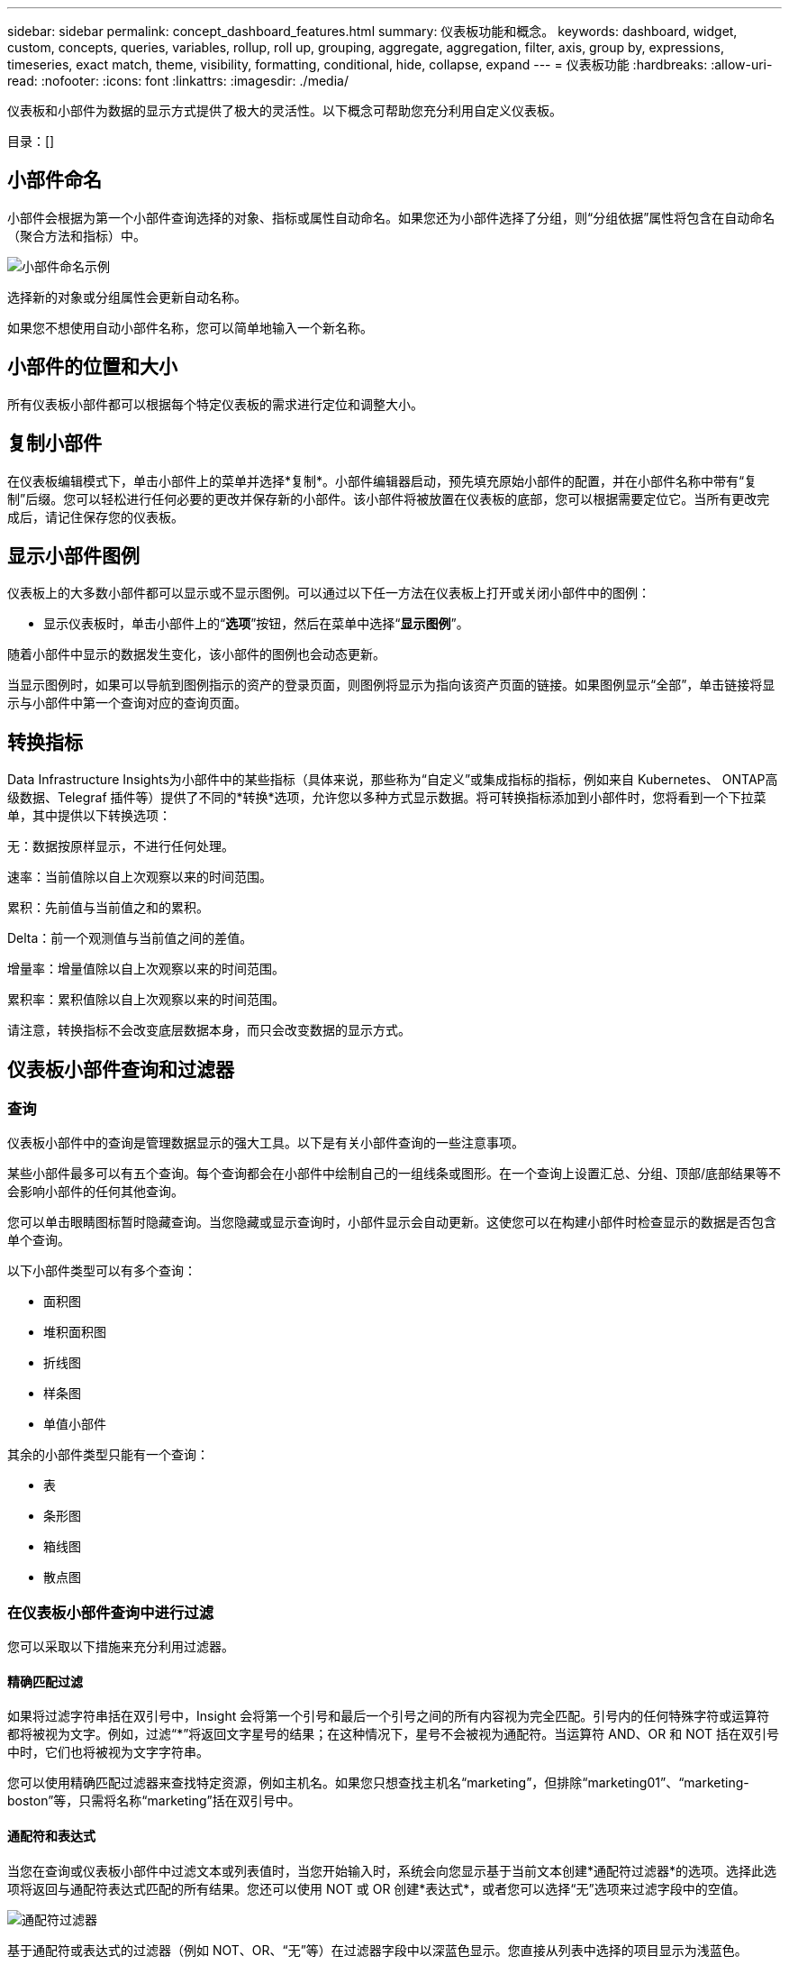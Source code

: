 ---
sidebar: sidebar 
permalink: concept_dashboard_features.html 
summary: 仪表板功能和概念。 
keywords: dashboard, widget, custom, concepts, queries, variables, rollup, roll up, grouping, aggregate, aggregation, filter, axis, group by, expressions, timeseries, exact match, theme, visibility, formatting, conditional, hide, collapse, expand 
---
= 仪表板功能
:hardbreaks:
:allow-uri-read: 
:nofooter: 
:icons: font
:linkattrs: 
:imagesdir: ./media/


[role="lead"]
仪表板和小部件为数据的显示方式提供了极大的灵活性。以下概念可帮助您充分利用自定义仪表板。

目录：[]



== 小部件命名

小部件会根据为第一个小部件查询选择的对象、指标或属性自动命名。如果您还为小部件选择了分组，则“分组依据”属性将包含在自动命名（聚合方法和指标）中。

image:WidgetNamingExample-C.png["小部件命名示例"]

选择新的对象或分组属性会更新自动名称。

如果您不想使用自动小部件名称，您可以简单地输入一个新名称。



== 小部件的位置和大小

所有仪表板小部件都可以根据每个特定仪表板的需求进行定位和调整大小。



== 复制小部件

在仪表板编辑模式下，单击小部件上的菜单并选择*复制*。小部件编辑器启动，预先填充原始小部件的配置，并在小部件名称中带有“复制”后缀。您可以轻松进行任何必要的更改并保存新的小部件。该小部件将被放置在仪表板的底部，您可以根据需要定位它。当所有更改完成后，请记住保存您的仪表板。



== 显示小部件图例

仪表板上的大多数小部件都可以显示或不显示图例。可以通过以下任一方法在仪表板上打开或关闭小部件中的图例：

* 显示仪表板时，单击小部件上的“*选项*”按钮，然后在菜单中选择“*显示图例*”。


随着小部件中显示的数据发生变化，该小部件的图例也会动态更新。

当显示图例时，如果可以导航到图例指示的资产的登录页面，则图例将显示为指向该资产页面的链接。如果图例显示“全部”，单击链接将显示与小部件中第一个查询对应的查询页面。



== 转换指标

Data Infrastructure Insights为小部件中的某些指标（具体来说，那些称为“自定义”或集成指标的指标，例如来自 Kubernetes、 ONTAP高级数据、Telegraf 插件等）提供了不同的*转换*选项，允许您以多种方式显示数据。将可转换指标添加到小部件时，您将看到一个下拉菜单，其中提供以下转换选项：

无：数据按原样显示，不进行任何处理。

速率：当前值除以自上次观察以来的时间范围。

累积：先前值与当前值之和的累积。

Delta：前一个观测值与当前值之间的差值。

增量率：增量值除以自上次观察以来的时间范围。

累积率：累积值除以自上次观察以来的时间范围。

请注意，转换指标不会改变底层数据本身，而只会改变数据的显示方式。



== 仪表板小部件查询和过滤器



=== 查询

仪表板小部件中的查询是管理数据显示的强大工具。以下是有关小部件查询的一些注意事项。

某些小部件最多可以有五个查询。每个查询都会在小部件中绘制自己的一组线条或图形。在一个查询上设置汇总、分组、顶部/底部结果等不会影响小部件的任何其他查询。

您可以单击眼睛图标暂时隐藏查询。当您隐藏或显示查询时，小部件显示会自动更新。这使您可以在构建小部件时检查显示的数据是否包含单个查询。

以下小部件类型可以有多个查询：

* 面积图
* 堆积面积图
* 折线图
* 样条图
* 单值小部件


其余的小部件类型只能有一个查询：

* 表
* 条形图
* 箱线图
* 散点图




=== 在仪表板小部件查询中进行过滤

您可以采取以下措施来充分利用过滤器。



==== 精确匹配过滤

如果将过滤字符串括在双引号中，Insight 会将第一个引号和最后一个引号之间的所有内容视为完全匹配。引号内的任何特殊字符或运算符都将被视为文字。例如，过滤“*”将返回文字星号的结果；在这种情况下，星号不会被视为通配符。当运算符 AND、OR 和 NOT 括在双引号中时，它们也将被视为文字字符串。

您可以使用精确匹配过滤器来查找特定资源，例如主机名。如果您只想查找主机名“marketing”，但排除“marketing01”、“marketing-boston”等，只需将名称“marketing”括在双引号中。



==== 通配符和表达式

当您在查询或仪表板小部件中过滤文本或列表值时，当您开始输入时，系统会向您显示基于当前文本创建*通配符过滤器*的选项。选择此选项将返回与通配符表达式匹配的所有结果。您还可以使用 NOT 或 OR 创建*表达式*，或者您可以选择“无”选项来过滤字段中的空值。

image:Type-Ahead-Example-ingest.png["通配符过滤器"]

基于通配符或表达式的过滤器（例如 NOT、OR、“无”等）在过滤器字段中以深蓝色显示。您直接从列表中选择的项目显示为浅蓝色。

image:Type-Ahead-Example-Wildcard-DirectSelect.png["通配符过滤结果"]

请注意，通配符和表达式过滤适用于文本或列表，但不适用于数字、日期或布尔值。



==== 具有上下文预先输入建议的高级文本过滤

小部件查询中的过滤是_上下文_的；当您为某个字段选择一个或多个过滤值时，该查询的其他过滤器将显示与该过滤器相关的值。例如，当为特定对象_Name_设置过滤器时，用于过滤_Model_的字段将仅显示与该对象名称相关的值。

上下文过滤也适用于仪表板页面变量（仅限文本类型属性或注释）。当您为一个变量选择一个过滤器值时，任何其他使用相关对象的变量将仅根据这些相关变量的上下文显示可能的过滤值。

请注意，只有文本过滤器才会显示上下文预先输入建议。日期、枚举（列表）等不会显示预先输入建议。也就是说，您可以在枚举（即列表）字段上设置过滤器，并在上下文中过滤其他文本字段。例如，在“数据中心”等枚举字段中选择一个值，则其他过滤器将仅显示该数据中心中的模型/名称），但反之则不然。

所选的时间范围还将为过滤器中显示的数据提供背景。



==== 选择过滤单元

当您在过滤器字段中输入值时，您可以选择在图表上显示该值的单位。例如，您可以根据原始容量进行过滤并选择以默认的 GiB 显示，或者选择其他格式（如 TiB）。如果您的仪表板上有多个图表以 TiB 为单位显示值，并且您希望所有图表都显示一致的值，这将非常有用。

image:Filter_Unit_Format.png["在过滤器中选择单位"]



==== 额外的过滤改进

以下内容可用于进一步优化您的过滤器。

* 使用星号可以搜索所有内容。例如，
+
[listing]
----
vol*rhel
----
+
显示以“vol”开头并以“rhel”结尾的所有资源。

* 使用问号可以搜索特定数量的字符。例如，
+
[listing]
----
BOS-PRD??-S12
----
+
显示 _BOS-PRD12-S12_、_BOS-PRD13-S12_ 等等。

* OR 运算符使您能够指定多个实体。例如，
+
[listing]
----
FAS2240 OR CX600 OR FAS3270
----
+
找到多个存储模型。

* NOT 运算符允许您从搜索结果中排除文本。例如，
+
[listing]
----
NOT EMC*
----
+
查找所有不以“EMC”开头的内容。您可以使用

+
[listing]
----
NOT *
----
+
显示不包含任何值的字段。





=== 识别查询和过滤器返回的对象

查询和过滤器返回的对象与下图所示的对象类似。分配有“标签”的对象是注释，而没有标签的对象是性能计数器或对象属性。

image:ObjectsReturnedByFilters.png["过滤器返回的对象"]



== 分组和聚合



=== 分组（汇总）

小部件中显示的数据是根据采集期间收集的底层数据点分组（有时称为汇总）的。例如，如果您有一个显示随时间变化的存储 IOPS 的折线图小部件，您可能希望看到每个数据中心的单独线条，以便快速比较。您可以选择通过以下几种方式之一对这些数据进行分组：

* *平均值*：将每一行显示为基础数据的平均值。
* *最大值*：将每一行显示为基础数据的_最大值_。
* *最小值*：将每一行显示为基础数据的_最小值_。
* *总和*：将每一行显示为基础数据的总和。
* *计数*：显示在指定时间范围内报告数据的对象的数量。您可以选择由仪表板时间范围确定的_整个时间窗口_。


.步骤
要设置分组方法，请执行以下操作。

. 在小部件的查询中，选择资产类型和指标（例如，_存储_）和指标（例如_性能 IOPS 总计_）。
. 对于*组*，选择一种汇总方法（例如_平均值_），并选择用于汇总数据的属性或指标（例如，_数据中心_）。
+
该小部件会自动更新并显示每个数据中心的数据。



您还可以选择将所有基础数据分组到图表或表格中。在这种情况下，您将在小部件中获得每个查询的一行，它将显示所有基础资产的所选指标的平均值、最小值、最大值、总和或计数。

单击任何按“全部”分组数据的小部件的图例，将打开一个查询页面，显示小部件中使用的第一个查询的结果。

如果您为查询设置了过滤器，则数据将根据过滤后的数据进行分组。

请注意，当您选择按任何字段（例如，_Model_）对小部件进行分组时，您仍然需要按该字段进行过滤，以便在图表或表格上正确显示该字段的数据。



=== 聚合数据

您可以通过将数据点聚合到分钟、小时或天的存储桶中来进一步调整时间序列图表（线、区域等），然后按属性汇总数据（如果选择）。您可以选择根据数据点的“平均值”、“最大值”、“最小值”、“总和”或“计数”来聚合数据点。

较小的间隔与较长的时间范围相结合可能会导致“聚合间隔导致数据点过多。”警告。如果您的间隔较小并且将仪表板时间范围增加到 7 天，您可能会看到这种情况。在这种情况下，Insight 将暂时增加聚合间隔，直到您选择较小的时间范围。

您还可以在条形图小部件和单值小部件中聚合数据。

大多数资产计数器默认聚合为_平均值_。某些计数器默认聚合为_Max、Min_或_Sum_。例如，端口错误默认聚合为_Sum_，而存储 IOPS 聚合为_Average_。



== 显示顶部/底部结果

在图表小部件中，您可以显示汇总数据的*顶部*或*底部*结果，并从提供的下拉列表中选择显示的结果数。在表格小部件中，您可以按任意列进行排序。



=== 图表小部件顶部/底部

在图表小部件中，当您选择按特定属性汇总数据时，您可以选择查看前 N 个或后 N 个结果。请注意，当您选择按所有属性汇总时，您无法选择顶部或底部结果。

您可以通过在查询的 *显示* 字段中选择 *顶部* 或 *底部*，然后从提供的列表中选择一个值来选择要显示的结果。



=== 表格小部件显示条目

在表格小部件中，您可以选择表格结果中显示的结果数。您无法选择顶部或底部结果，因为表格允许您根据需要按任意列升序或降序排序。

您可以通过从查询的*显示条目*字段中选择一个值来选择仪表板上的表格中显示的结果数。



== 表格小部件中的分组

表格小部件中的数据可以按任何可用属性进行分组，使您能够查看数据概览，并深入了解更多详细信息。表格中的指标被汇总到每个折叠行中，以便于查看。

表格小部件允许您根据设置的属性对数据进行分组。例如，您可能希望表格显示按存储所在的数据中心分组的总存储 IOPS。或者您可能想要显示根据托管虚拟机的虚拟机管理程序分组的虚拟机表。从列表中，您可以展开每个组来查看该组中的资产。

分组仅在表格小部件类型中可用。



=== 分组示例（包含汇总说明）

表格小部件允许您对数据进行分组以便于显示。

在此示例中，我们将创建一个表格小部件，显示按数据中心分组的所有虚拟机。

.步骤
. 创建或打开仪表板，并添加*表格*小部件。
. 选择“虚拟机”作为此小部件的资产类型。
. 单击列选择器并选择_Hypervisor name_ 和 _IOPS - Total_。
+
这些列现在显示在表中。

. 让我们忽略任何没有 IOPS 的虚拟机，只包括总 IOPS 大于 1 的虚拟机。单击“Filter by”*[+]*按钮并选择“IOPS - Total”。单击“任何”，然后在“来自”字段中输入“1”。将“*to*”字段留空。按 Enter 键或单击过滤器字段以应用过滤器。
+
该表现在显示总 IOPS 大于或等于 1 的所有虚拟机。请注意，表中没有分组。显示所有虚拟机。

. 单击“按 [+] 分组”*按钮。
+
您可以按显示的任何属性或注释进行分组。选择“全部”可显示单个组中的所有虚拟机。

+
任何性能指标的列标题都会显示一个包含*向上滚动*选项的“三点”菜单。默认的汇总方法是_平均_。这意味着该组显示的数字是组内每个虚拟机报告的所有总 IOPS 的平均值。您可以选择按“平均值”、“总和”、“最小值”或“最大值”来汇总此列。您显示的任何包含绩效指标的列都可以单独汇总。

+
image:TableRollUp.png["卷起"]

. 单击“全部”并选择“虚拟机管理程序名称”。
+
VM 列表现在按 Hypervisor 分组。您可以展开每个虚拟机管理程序来查看其托管的虚拟机。

. 单击“*保存*”将表保存到仪表板。您可以根据需要调整小部件的大小或移动它。
. 单击“*保存*”以保存仪表板。




=== 绩效数据汇总

如果您在表格小部件中包含性能数据列（例如，_IOPS - Total_），则当您选择对数据进行分组时，您可以选择该列的汇总方法。默认的汇总方法是显示组行中基础数据的平均值（_avg_）。您还可以选择显示数据的总和、最小值或最大值。



== 仪表板时间范围选择器

您可以选择仪表板数据的时间范围。只有与所选时间范围相关的数据才会显示在仪表板的小部件中。您可以从以下时间范围中进行选择：

* 最后15分钟
* 最后30分钟
* 最后60分钟
* 过去 2 小时
* 最近 3 小时（这是默认值）
* 过去 6 小时
* 过去 12 小时
* 过去 24 小时
* 过去 2 天
* 过去 3 天
* 过去 7 天
* 过去 30 天
* 自定义时间范围
+
自定义时间范围允许您选择最多连续 31 天。您还可以设置此范围的开始时间和结束时间。默认开始时间为所选第一天的凌晨 12:00，默认结束时间为所选最后一天的晚上 11:59。单击“*应用*”将把自定义时间范围应用到仪表板。





=== 放大到某个时间范围

在查看时间序列小部件（线、样条线、面积、堆积面积）或登录页面上的图表时，您可以将鼠标拖到图表上进行放大。然后，您可以在屏幕的右上角锁定该时间范围，以便其他页面上的图表反映该锁定时间范围内的数据。要解锁，请从列表中选择不同的时间范围。



== 覆盖单个小部件中的仪表板时间

您可以在单个小部件中覆盖主仪表板时间范围设置。这些小部件将根据其设定的时间范围而不是仪表板的时间范围显示数据。

要覆盖仪表板时间并强制小部件使用其自己的时间范围，请在小部件的编辑模式下选择所需的时间范围，然后将小部件保存到仪表板。

无论您在仪表板上选择的时间范围是什么，小部件都会根据为其设置的时间范围显示其数据。

您为一个小部件设置的时间范围不会影响仪表板上的任何其他小部件。

image:OverrideTimeOnWidget.png["覆盖小部件的仪表板时间范围"]



== 主轴和次轴

不同的指标使用不同的测量单位来表示图表中报告的数据。例如，在查看 IOPS 时，测量单位是每秒的 I/O 操作数（IO/s），而延迟纯粹是时间的度量（毫秒、微秒、秒等）。当使用一组 Y 轴值在单个折线图上绘制这两个指标时，延迟数（通常为几毫秒）与 IOPS（通常以千为单位）以相同的比例绘制，并且延迟线在该比例下会丢失。

但是，通过在主（左侧） Y 轴上设置一个测量单位，在次（右侧） Y 轴上设置另一个测量单位，可以在一个有意义的图表上绘制这两组数据。每个指标都按照其自己的比例绘制。

.步骤
此示例说明了图表小部件中主轴和次轴的概念。

. 创建或打开仪表板。向仪表板添加折线图、样条图、面积图或堆积面积图小部件。
. 选择一种资产类型（例如“存储”），然后选择“IOPS - 总计”作为您的第一个指标。设置您喜欢的任何过滤器，并根据需要选择汇总方法。
+
图表上显示 IOPS 线，其比例显示在左侧。

. 单击*[+查询]*向图表添加第二条线。对于此行，选择“延迟 - 总计”作为指标。
+
请注意，该线在图表底部显示为平面。这是因为它是以与 IOPS 线相同的比例绘制的。

. 在延迟查询中，选择*Y 轴：次要*。
+
延迟线现在按照其自己的比例绘制，显示在图表的右侧。



image:SecondaryAxisExplained.png["次坐标轴示例"]



== 小部件中的表达式

在仪表板中，任何时间序列小部件（线、样条线、区域、堆叠区域）、条形图、柱形图、饼图或表格小部件都允许您根据所选指标构建表达式，并在单个图表（或列）中显示这些表达式的结果<<expressions-in-a-table-widget,表格小部件>>）。下面的例子使用表达式来解决具体问题。在第一个示例中，我们希望显示读取 IOPS 占租户上所有存储资产的总 IOPS 的百分比。第二个示例可以让您了解租户上发生的“系统”或“开销” IOPS——那些不是直接来自读取或写入数据的 IOPS。

您可以在表达式中使用变量（例如，_$Var1 * 100_）



=== 表达式示例：读取 IOPS 百分比

在此示例中，我们希望显示读取 IOPS 占总 IOPS 的百分比。您可以将其视为以下公式：

 Read Percentage = (Read IOPS / Total IOPS) x 100
该数据可以以折线图的形式显示在您的仪表板上。为此，请按照下列步骤操作：

.步骤
. 创建新的仪表板，或以编辑模式打开现有仪表板。
. 向仪表板添加一个小部件。选择*面积图*。
+
该小部件以编辑模式打开。默认情况下，会显示一个查询，其中显示“存储”资产的“IOPS - 总计”。如果需要，请选择不同的资产类型。

. 单击右侧的*转换为表达式*链接。
+
当前查询转换为表达式模式。请注意，在表达模式下您无法更改资产类型。当您处于表达模式时，链接将更改为*恢复查询*。如果您希望随时切换回查询模式，请单击此按钮。请注意，在模式之间切换会将字段重置为默认值。

+
现在，保持表达模式。

. *IOPS - Total* 指标现在位于字母变量字段“*a*”中。在“*b*”变量字段中，单击*选择*并选择*IOPS - 读取*。
+
您可以通过单击变量字段后面的 + 按钮，为表达式添加最多五个字母变量。对于我们的读取百分比示例，我们只需要总 IOPS（“*a*”）和读取 IOPS（“*b*”）。

. 在“*表达式*”字段中，您可以使用与每个变量对应的字母来构建表达式。我们知道读取百分比 = (读取 IOPS / 总 IOPS) x 100，因此我们可以将此表达式写为：
+
 (b / a) * 100
. *标签* 字段标识表达式。将标签更改为“阅读百分比”，或对您来说同样有意义的内容。
. 将*单位*字段更改为“％”或“百分比”。
+
该图表显示所选存储设备随时间变化的 IOPS 读取百分比。如果需要，您可以设置过滤器，或选择不同的汇总方法。请注意，如果您选择“总和”作为汇总方法，则所有百分比值都会加在一起，其值可能会高于 100%。

. 单击“*保存*”将图表保存到您的仪表板。




=== 表达式示例：“系统” I/O

示例 2：从数据源收集的指标包括读取、写入和总 IOPS。但是，数据源报告的 IOPS 总数有时包括“系统”IOPS，即那些不直接属于数据读取或写入的 IO 操作。该系统 I/O 也可以被认为是“开销” I/O，对于正常的系统操作是必需的，但与数据操作没有直接关系。

为了显示这些系统 I/O，您可以从采集报告的总 IOPS 中减去读取和写入 IOPS。该公式可能如下所示：

 System IOPS = Total IOPS - (Read IOPS + Write IOPS)
然后，这些数据可以在仪表板上以折线图的形式显示。为此，请按照下列步骤操作：

.步骤
. 创建新的仪表板，或以编辑模式打开现有仪表板。
. 向仪表板添加一个小部件。选择*折线图*。
+
该小部件以编辑模式打开。默认情况下，会显示一个查询，其中显示“存储”资产的“IOPS - 总计”。如果需要，请选择不同的资产类型。

. 在“*汇总*”字段中，选择“按_全部_求和”。
+
图表显示一条线，表示总 IOPS 的总和。

. 单击“复制此查询”图标来创建查询的副本。
+
查询的副本被添加到原始查询的下方。

. 在第二个查询中，单击“转换为表达式”按钮。
+
当前查询转换为表达式模式。如果您希望随时切换回查询模式，请单击“*恢复查询*”。请注意，在模式之间切换会将字段重置为其默认值。

+
现在，保持表达模式。

. _IOPS - Total_ 指标现在位于字母变量字段“*a*”中。单击“_IOPS - Total_”并将其更改为“_IOPS - Read_”。
. 在“*b*”变量字段中，单击*选择*并选择_IOPS - 写入_。
. 在“*表达式*”字段中，您可以使用与每个变量对应的字母来构建表达式。我们将表达式简单地写为：
+
 a + b
+
在显示部分，为此表达式选择*面积图*。

. *标签* 字段标识表达式。将标签更改为“系统 IOPS”，或对您来说同样有意义的标签。
+
该图表以折线图的形式显示总 IOPS，下方的区域图显示读取和写入 IOPS 的组合。两者之间的差距体现的是与数据读取或写入操作没有直接关系的IOPS。这些是您的“系统”IOPS。

. 单击“*保存*”将图表保存到您的仪表板。


要在表达式中使用变量，只需键入变量名称，例如 _$var1 * 100_。表达式中只能使用数字变量。



=== 表格小部件中的表达式

表格小部件处理表达式的方式略有不同。单个表格小部件中最多可以有五个表达式，每个表达式都作为新列添加到表格中。每个表达式最多可以包含五个要执行计算的值。您可以轻松地为该列命名一个有意义的名称。

image:ExpressionExample.png["表格小部件中的表达式"]



== 变量

变量允许您一次更改仪表板上部分或全部小部件中显示的数据。通过设置一个或多个小部件使用一个公共变量，在一个地方所做的更改会导致每个小部件中显示的数据自动更新。



=== 变量类型

变量可以是以下类型之一：

* *属性*：使用对象的属性或指标进行过滤
* *注释*：使用预定义的link:task_defining_annotations.html["标注"]过滤小部件数据。
* *文本*：字母数字字符串。
* *数字*：一个数字值。根据您的小部件字段，可以单独使用，也可以将其作为“从”或“到”值。
* *布尔值*：用于值为 True/False、Yes/No 等的字段。对于布尔变量，选择有 Yes、No、None、Any。
* *日期*：日期值。根据您的小部件的配置，用作“从”或“到”值。


image:Variables_Drop_Down_Showing_Annotations.png["变量类型"]



==== 属性变量

选择属性类型变量允许您过滤包含指定属性值的小部件数据。下面的示例显示了一个线形小部件，其中显示了代理节点的可用内存趋势。我们为代理节点 IP 创建了一个变量，当前设置为显示所有 IP：

image:Variables_Node_Example_Before_Variable_Applied.png["变量过滤器之前的代理节点"]

但是，如果您暂时只想查看租户上各个子网上的节点，则可以将变量设置或更改为特定的代理节点 IP 或 IP。这里我们只查看“123”子网上的节点：

image:Variables_Node_Example_After_Variable_Applied.png["变量过滤器后的代理节点"]

您还可以设置一个变量来过滤具有特定属性的所有对象，而不管对象类型如何，例如具有“vendor”属性的对象，方法是在变量字段中指定 _*.vendor_。您不需要输入“*。”；如果您选择通配符选项， Data Infrastructure Insights将提供此信息。

image:Variables_Attribute_Vendor_Example.png["供应商的属性变量"]

当您下拉变量值的选项列表时，结果会被过滤，因此仅显示基于仪表板上的对象的可用供应商。

image:Variables_Attribute_Vendor_Filtered_List.png["属性变量仅显示可用的供应商"]

如果您在仪表板上编辑与属性过滤器相关的窗口小部件（即窗口小部件的对象包含任何 _*.vendor 属性_），它会显示属性过滤器已自动应用。

image:Variables_Attribute_inWidgetQuery.png["自动应用属性变量"]

应用变量就像更改您选择的属性数据一样简单。



==== 注释变量

选择注释变量允许您过滤与该注释关联的对象，例如属于同一数据中心的对象。

image:Variables_Annotation_Filtering.png["使用变量进行注释过滤"]



==== 文本、数字、日期或布尔变量

您可以通过选择变量类型“_Text_”、“_Number_”、“_Boolean_”或“_Date_”来创建与特定属性无关的通用变量。一旦创建了变量，您就可以在小部件过滤器字段中选择它。在小部件中设置过滤器时，除了可以为过滤器选择的特定值之外，为仪表板创建的任何变量都会显示在列表中 - 这些变量分组在下拉菜单中的“变量”部分下，名称以“$”开头。在此过滤器中选择一个变量将允许您搜索在仪表板本身的变量字段中输入的值。任何在过滤器中使用该变量的小部件都将动态更新。

image:Variables_in_a_Widget_Filter.png["在小部件中选择变量"]



==== 变量过滤范围

当您向仪表板添加注释或属性变量时，该变量可以应用于仪表板上的所有小部件，这意味着仪表板上的所有小部件都将显示根据您在变量中设置的值过滤的结果。

image:Variables_Automatic_Filter_Button.png["自动过滤器"]

请注意，只有属性和注释变量可以像这样自动过滤。非注释或属性变量无法自动过滤。必须将各个小部件分别配置为使用这些类型的变量。

要禁用自动过滤，以便变量仅适用于您专门设置的小部件，请单击“自动过滤”滑块将其禁用。

要在单个小部件中设置变量，请在编辑模式下打开该小部件，然后在“Filter By”字段中选择特定的注释或属性。使用注释变量，您可以选择一个或多个特定值，或者选择变量名称（以前导“$”表示）以允许在仪表板级别输入变量。这同样适用于属性变量。只有您设置了变量的小部件才会显示过滤结果。

变量中的过滤是_上下文_的；当您为变量选择一个或多个过滤值时，页面上的其他变量将仅显示与该过滤器相关的值。例如，当将变量过滤器设置为特定存储_Model_时，设置为存储_Name_过滤的任何变量将仅显示与该模型相关的值。

要在表达式中使用变量，只需键入变量名称作为表达式的一部分，例如，_$var1 * 100_。表达式中只能使用数字变量。您不能在表达式中使用数字注释或属性变量。

变量中的过滤是_上下文_的；当您为变量选择一个或多个过滤值时，页面上的其他变量将仅显示与该过滤器相关的值。例如，当将变量过滤器设置为特定存储_Model_时，设置为存储_Name_过滤的任何变量将仅显示与该模型相关的值。



==== 变量命名

变量名称：

* 必须仅包含字母 az、数字 0-9、句点 (.)、下划线 (_) 和空格 ( )。
* 不能超过 20 个字符。
* 区分大小写：$CityName 和 $cityname 是不同的变量。
* 不能与现有的变量名相同。
* 不能为空。




== 格式化仪表小部件

实体和子弹量规小部件允许您设置_警告_和/或_临界_级别的阈值，从而清晰地表示您指定的数据。

image:GaugeWidgetFormatting.png["仪表小部件的格式设置"]

要设置这些小部件的格式，请按照以下步骤操作：

. 选择是否要突出显示大于 (>) 或小于 (<) 阈值的值。在这个例子中，我们将突出显示大于（>）阈值水平的值。
. 为“警告”阈值选择一个值。当小部件显示大于此级别的值时，它会以橙色显示仪表。
. 为“关键”阈值选择一个值。大于此水平的值将导致仪表显示为红色。


您可以选择仪表的最小值和最大值。低于最小值的值将不会显示仪表。高于最大值的值将显示满量表。如果您未选择最小值或最大值，小部件将根据小部件的值选择最佳最小值和最大值。

image:Gauge-Solid.png["实心/传统规格，宽度=374"] image:Gauge-Bullet.png["子弹规格，宽度=374"]



== 格式化单值小部件

在单值小部件中，除了设置警告（橙色）和临界（红色）阈值外，您还可以选择以绿色或白色背景显示“范围内”值（低于警告级别的值）。

image:Single-ValueWidgets.png["带格式和不带格式的单值小部件"]

单击单值小部件或仪表小部件中的链接将显示与小部件中第一个查询相对应的查询页面。



== 格式化表格小部件

与单值和仪表小部件一样，您可以在表格小部件中设置条件格式，从而可以使用颜色和/或特殊图标突出显示数据。

条件格式允许您在表格小部件中设置和突出显示警告级别和临界级别阈值，从而可以立即看到异常值和异常数据点。

image:ConditionalFormattingExample.png["条件格式示例"]

表中的每一列均单独设置条件格式。例如，您可以为容量列选择一组阈值，为吞吐量列选择另一组阈值。

如果更改某一列的单位显示，条件格式将保留并反映值的变化。尽管显示单位不同，下面的图像显示相同的条件格式。

image:ConditionalFormatting_GiB.png["条件格式 - GiB"] image:ConditionalFormatting_TiB.png["条件格式 - TiB"]

您可以选择将条件格式显示为颜色、图标或两者。



== 选择显示数据的单位

仪表板上的大多数小部件允许您指定显示值的单位，例如_兆字节_、_千_、_百分比_、_毫秒 (ms)_ 等。在许多情况下，Data Infrastructure Insights知道所获取数据的最佳格式。在不知道最佳格式的情况下，您可以设置所需的格式。

在下面的折线图示例中，已知为小部件选择的数据以_字节_（基本 IEC 数据单位：参见下表）为单位，因此基本单位自动选择为“字节 (B)”。但是，数据值足够大，可以表示为吉比字节 (GiB)，因此Data Infrastructure Insights将值自动格式化为 GiB。图表上的 Y 轴以“GiB”为显示单位，所有值均以该单位显示。

image:used_memory_in_bytes.png["基本单位字节（以千兆字节为单位），宽度=640"]

如果您想以不同的单位显示图表，您可以选择另一种格式来显示值。由于此示例中的基本单位是_字节_，因此您可以从支持的“基于字节”的格式中进行选择：位 (b)、字节 (B)、千比字节 (KiB)、兆比字节 (MiB)、吉比字节 (GiB)。  Y 轴标签和值根据您选择的格式而变化。

image:used_memory_in_bytes_gb.png["选择显示单位，宽度=640"]

如果不知道基本单位，则可以从link:#available-units["可用单位"]，或者输入您自己的。一旦分配了基本单位，您就可以选择以适当的支持格式之一显示数据。

image:bits_per_second.png["选择您自己的基本单位，宽度=320"]

要清除设置并重新开始，请单击“*重置默认值*”。



=== 关于自动套用格式

大多数指标都是由数据收集器以最小单位报告的，例如整数 1,234,567,890 字节。默认情况下，Data Infrastructure Insights将自动格式化该值以实现最易读的显示。例如，1,234,567,890 字节的数据值将自动格式化为 1.23 _Gibibytes_。您可以选择以其他格式显示它，例如_Mebibytes_。该值将相应显示。


NOTE: Data Infrastructure Insights使用美式英语数字命名标准。美国的“billion”相当于“chill million”。



=== 具有多个查询的小部件

如果您有一个时间序列小部件（即线、样条线、区域、堆叠区域），其中有两个查询，并且都绘制了主 Y 轴，则基本单位不会显示在 Y 轴的顶部。但是，如果您的小部件在主 Y 轴上有一个查询，在辅助 Y 轴上也有一个查询，则会显示每个查询的基本单位。

image:UnitsOnPrimaryAndSecondaryYAxis.png["两个 Y 轴上的单位"]

如果您的小部件有三个或更多查询，则基本单位不会显示在 Y 轴上。



=== 可用单位

下表按类别显示了所有可用的单位。

|===


| *类别* | *单位* 


| 货币 | 美分 


| 数据（IEC） | 位 字节 千比字节 兆比字节 吉比字节 太比字节 皮比字节 艾比字节 


| 数据速率（IEC） | 比特/秒 字节/秒 千比字节/秒 兆比字节/秒 吉比字节/秒 太比字节/秒 皮比字节/秒 


| 数据（公制） | 千字节 兆字节 千兆字节 太字节 拍字节 艾字节 


| 数据速率（公制） | 千字节/秒 兆字节/秒 千兆字节/秒 太字节/秒 拍字节/秒 艾字节/秒 


| 国际电工委员会 | kibi mebi gibi tebi pebi exbi 


| 十进制 | 整数千百万十亿万亿 


| 百分比 | 百分比 


| 时间 | 纳秒 微秒 毫秒 秒 分钟 小时 


| 温度 | 摄氏度华氏度 


| 频率 | 赫兹 千赫兹 兆赫兹 千兆赫兹 


| CPU | 纳米核心 微核心 毫核心 千核心 兆核心 千兆核心 teracores petacores exacores 


| 吞吐量 | I/O 操作数/秒 操作数/秒 请求数/秒 读取数/秒 写入数/秒 操作数/分钟 读取数/分钟 写入数/分钟 
|===


== 电视模式和自动刷新

仪表板和资产登陆页面上的小部件中的数据根据所选仪表板时间范围确定的刷新间隔自动刷新。刷新间隔取决于小部件是时间序列（线、样条线、面积、堆积面积图）还是非时间序列（所有其他图表）。

|===


| 仪表板时间范围 | 时间序列刷新间隔 | 非时间序列刷新间隔 


| 最后15分钟 | 10秒 | 1分钟 


| 最后30分钟 | 15秒 | 1分钟 


| 最后60分钟 | 15秒 | 1分钟 


| 过去 2 小时 | 30秒 | 5分钟 


| 过去 3 小时 | 30秒 | 5分钟 


| 过去 6 小时 | 1分钟 | 5分钟 


| 过去 12 小时 | 5分钟 | 10 分钟 


| 过去 24 小时 | 5分钟 | 10 分钟 


| 过去 2 天 | 10 分钟 | 10 分钟 


| 过去 3 天 | 15 分钟 | 15 分钟 


| 过去 7 天 | 1 小时 | 1 小时 


| 过去 30 天 | 2 小时 | 2 小时 
|===
每个小部件在其右上角显示其自动刷新间隔。

自定义仪表板时间范围不提供自动刷新功能。

与*电视模式*结合使用时，自动刷新功能可以在仪表板或资产页面上近乎实时地显示数据。电视模式提供整洁的显示；导航菜单被隐藏，为您的数据显示提供了更多的屏幕空间，编辑按钮也是如此。电视模式忽略典型的Data Infrastructure Insights超时，使显示保持实时状态，直到手动或通过授权安全协议自动注销。


NOTE: 由于NetApp Console自己的用户登录超时时间为 7 天，因此Data Infrastructure Insights也必须在该事件发生时注销。您只需再次登录，您的仪表板将继续显示。

* 要激活电视模式，请单击电视模式按钮。
* 要禁用电视模式，请单击屏幕左上角的“退出”按钮。


您可以通过点击右上角的暂停按钮暂时停止自动刷新。暂停时，仪表板时间范围字段将显示暂停数据的活动时间范围。自动刷新暂停时，您的数据仍在被获取和更新。单击“恢复”按钮继续自动刷新数据。

image:AutoRefreshPaused.png["自动刷新已暂停"]



== 仪表板组

通过分组，您可以查看和管理相关的仪表板。例如，您可以拥有一个专用于租户存储的仪表板组。仪表板组在“仪表板”>“显示所有仪表板”页面上进行管理。

image:DashboardGroupNoPin.png["仪表板分组"]

默认显示两个组：

* *所有仪表板*列出了所有已创建的仪表板，无论所有者是谁。
* *我的仪表板*仅列出当前用户创建的仪表板。


每个组中包含的仪表板数量显示在组名旁边。

要创建新组，请单击“+”创建新仪表板组按钮。输入组的名称，然后单击“创建组”。将以该名称创建一个空组。

要将仪表板添加到组，请单击“所有仪表板”组以显示租户上的所有仪表板，或者如果只想查看您拥有的仪表板，请单击“我的仪表板”，然后执行以下操作之一：

* 要添加单个仪表板，请单击仪表板右侧的菜单并选择“添加到组”。
* 要将多个仪表板添加到一个组，请单击每个仪表板旁边的复选框来选择它们，然后单击“批量操作”按钮并选择“添加到组”。


通过选择“从组中删除”以相同方式从当前组中删除仪表板。您不能从“所有仪表板”或“我的仪表板”组中删除仪表板。


NOTE: 从组中删除仪表板并不会从Data Infrastructure Insights中删除该仪表板。要完全删除仪表板，请选择仪表板并单击“删除”。这会将其从其所属的任何组中删除，并且任何用户都无法再使用它。



== 固定您最喜欢的仪表板

您可以通过将喜爱的仪表板固定到仪表板列表顶部来进一步管理仪表板。要固定仪表板，只需单击将鼠标悬停在任何列表中的仪表板上时显示的图钉按钮即可。

仪表板固定/取消固定是个人用户的偏好，与仪表板所属的组（或多个组）无关。

image:DashboardPin.png["固定仪表板"]



== 黑暗主题

您可以选择使用浅色主题（默认）来显示Data Infrastructure Insights，该主题使用浅色背景和深色文本显示大多数屏幕，或者使用深色主题（使用深色背景和浅色文本显示大多数屏幕）。

要在明暗主题之间切换，请单击屏幕右上角的用户名按钮并选择所需的主题。

image:DarkThemeSwitch.png["在明暗主题之间切换"]

深色主题仪表板视图：image:DarkThemeDashboardExample.png["深色主题仪表板示例"]

浅色主题仪表板视图：image:LightThemeDashboardExample.png["浅色主题仪表板示例"]


NOTE: 某些屏幕区域（例如某些小部件图表）即使在深色主题下查看仍会显示浅色背景。



== 折线图插值

不同的数据收集器通常以不同的间隔轮询其数据。例如，数据收集器 A 可能每 15 分钟轮询一次，而数据收集器 B 可能每 5 分钟轮询一次。当折线图窗口小部件（也包括样条曲线、面积图和堆积面积图）将来自多个数据收集器的数据聚合到一条线中（例如，当窗口小部件按“全部”分组时），并每五分钟刷新一次线时，来自收集器 B 的数据可能会准确显示，而来自收集器 A 的数据可能会有间隙，从而影响聚合，直到收集器 A 再次轮询。

为了缓解这种情况，Data Infrastructure Insights在聚合时插入数据，使用周围的数据点对数据进行“最佳猜测”，直到数据收集器再次轮询。您始终可以通过调整小部件的分组来单独查看每个数据收集器的对象数据。



=== 插值方法

创建或修改折线图（或样条图、面积图或堆积面积图）时，可以将插值方法设置为三种类型之一。在“分组依据”部分中，选择所需的插值。

image:Interpolation_Methods.png["小部件编辑器的分组部分显示了三种插值方法"]

* *无*：不执行任何操作，即不在中间生成点。


image:Interpolation_None.png["简单的直角线，表示数据点之间没有插值"]

* *楼梯*：一个点由前一个点的值生成。在直线上，这将显示为典型的“楼梯”布局。


image:Interpolation_Stair.png["显示阶梯插值的简单直线"]

* *线性*：生成一个点作为连接两点之间的值。生成一条看起来像连接两点的线，但带有额外的（插值的）数据点。


image:Interpolation_Linear.png["简单的直线显示线性插值，每个原始点之间都有附加数据点"]



=== 线部件中的异常界限

当在仪表板或登录页面上包含折线图或样条图小部件时，您可以选择在数据的*预期边界*上下文中查看图表。您可以将其视为寻找数据模式中的异常。

DII 使用季节性数据（每小时或每天）来设定在给定时间内数据下降的预期上限和下限。如果数据高于或低于预期界限，图表将会突出显示为异常。

image:expected_bounds_example_showing_spike.png["异常边界示例 - 显示实际数据峰值高于预期边界，宽度=600"]

要查看异常边界，请编辑小部件并选择“显示异常边界”。您可以从两种检测算法中进行选择：

* *自适应探测器*能够快速适应变化，有助于进行详细调查。
* *平滑检测器* 最大限度地减少噪音和误报，滤除短期波动，同时仍能检测到显著的变化。


此外，您可以选择显示“每小时”或“每日”季节性，以及设置检测的敏感度。  _高_灵敏度检测到更多的边界跨越，_低_灵敏度检测到的边界跨越较少。

image:expected_bounds_settings.png["异常边界的设置，包括检测算法、季节性和敏感度"]

请记住，当图表设置为显示单线时，您可能只能查看预期边界。如果您的分组依据设置或过滤器显示多行，或者您为小部件设置了多个查询，则显示预期边界的选项将被禁用。
